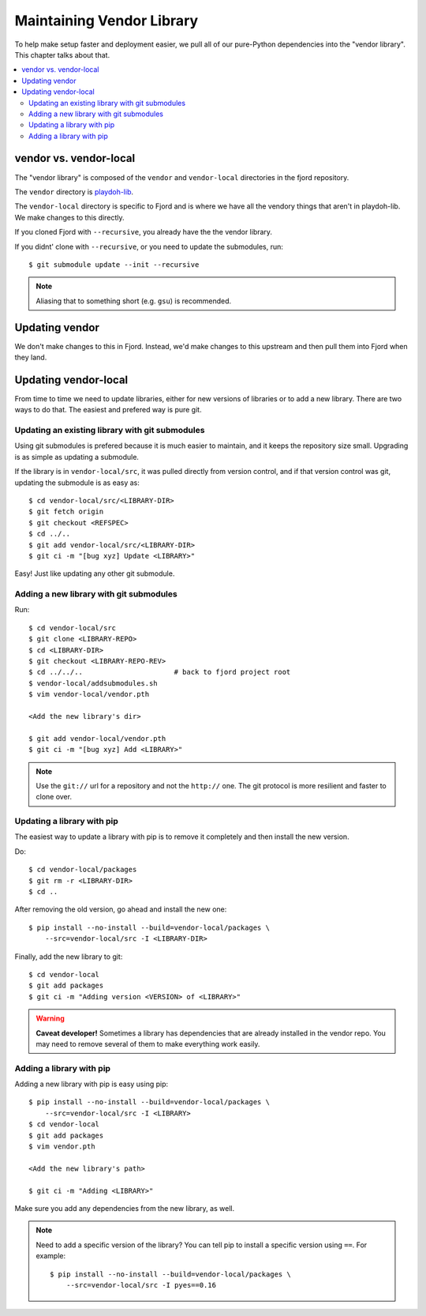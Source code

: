 .. _vendor-chapter:

==========================
Maintaining Vendor Library
==========================

To help make setup faster and deployment easier, we pull all of our
pure-Python dependencies into the "vendor library". This chapter talks about that.


.. contents::
   :local:


vendor vs. vendor-local
=======================

The "vendor library" is composed of the ``vendor`` and
``vendor-local`` directories in the fjord repository.

The ``vendor`` directory is `playdoh-lib
<https://github.com/mozilla/playdoh-lib>`_. 

The ``vendor-local`` directory is specific to Fjord and is where we
have all the vendory things that aren't in playdoh-lib. We make
changes to this directly.

If you cloned Fjord with ``--recursive``, you already have the the
vendor library.

If you didnt' clone with ``--recursive``, or you need to update the
submodules, run::

    $ git submodule update --init --recursive


.. Note::

   Aliasing that to something short (e.g. ``gsu``) is recommended.


Updating vendor
===============

We don't make changes to this in Fjord. Instead, we'd make changes to
this upstream and then pull them into Fjord when they land.


Updating vendor-local
=====================

From time to time we need to update libraries, either for new versions
of libraries or to add a new library. There are two ways to do
that. The easiest and prefered way is pure git.


Updating an existing library with git submodules
------------------------------------------------

Using git submodules is prefered because it is much easier to
maintain, and it keeps the repository size small. Upgrading is as
simple as updating a submodule.

If the library is in ``vendor-local/src``, it was pulled directly from
version control, and if that version control was git, updating the
submodule is as easy as::

    $ cd vendor-local/src/<LIBRARY-DIR>
    $ git fetch origin
    $ git checkout <REFSPEC>
    $ cd ../..
    $ git add vendor-local/src/<LIBRARY-DIR>
    $ git ci -m "[bug xyz] Update <LIBRARY>"

Easy! Just like updating any other git submodule.


Adding a new library with git submodules
----------------------------------------

Run::

    $ cd vendor-local/src
    $ git clone <LIBRARY-REPO>
    $ cd <LIBRARY-DIR>
    $ git checkout <LIBRARY-REPO-REV>
    $ cd ../../..                      # back to fjord project root
    $ vendor-local/addsubmodules.sh
    $ vim vendor-local/vendor.pth

    <Add the new library's dir>

    $ git add vendor-local/vendor.pth
    $ git ci -m "[bug xyz] Add <LIBRARY>"


.. Note::

   Use the ``git://`` url for a repository and not the ``http://``
   one. The git protocol is more resilient and faster to clone over.


Updating a library with pip
---------------------------

The easiest way to update a library with pip is to remove it
completely and then install the new version.

Do::

    $ cd vendor-local/packages
    $ git rm -r <LIBRARY-DIR>
    $ cd ..

After removing the old version, go ahead and install the new one::

    $ pip install --no-install --build=vendor-local/packages \
        --src=vendor-local/src -I <LIBRARY-DIR>

Finally, add the new library to git::

    $ cd vendor-local
    $ git add packages
    $ git ci -m "Adding version <VERSION> of <LIBRARY>"


.. Warning::

   **Caveat developer!** Sometimes a library has dependencies that are
   already installed in the vendor repo. You may need to remove
   several of them to make everything work easily.


Adding a library with pip
-------------------------

Adding a new library with pip is easy using pip::

    $ pip install --no-install --build=vendor-local/packages \
        --src=vendor-local/src -I <LIBRARY>
    $ cd vendor-local
    $ git add packages
    $ vim vendor.pth

    <Add the new library's path>

    $ git ci -m "Adding <LIBRARY>"

Make sure you add any dependencies from the new library, as well.

.. Note::

   Need to add a specific version of the library? You can tell pip to install
   a specific version using ``==``. For example::

       $ pip install --no-install --build=vendor-local/packages \
           --src=vendor-local/src -I pyes==0.16
